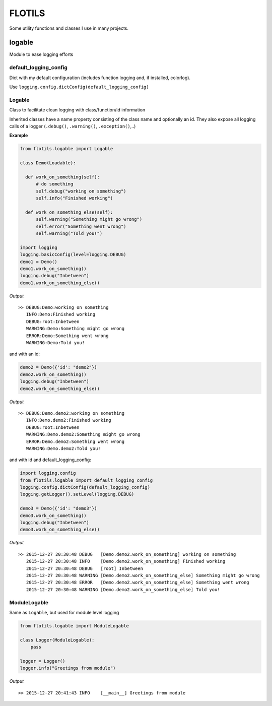 FLOTILS
#######

Some utility functions and classes I use in many projects.


logable
=======
Module to ease logging efforts


default_logging_config
----------------------
Dict with my default configuration (includes function logging and,
if installed, colorlog).

Use ``logging.config.dictConfig(default_logging_config)``


Logable
-------
Class to facilitate clean logging with class/function/id information

Inherited classes have a name property consisting of the class name and
optionally an id. They also expose all logging calls of a logger
(``.debug()``, ``.warning()``, ``.exception()``,..)


**Example**

.. code-block:: python

  from flotils.logable import Logable

  class Demo(Loadable):

    def work_on_something(self):
        # do something
        self.debug("working on something")
        self.info("Finished working")

    def work_on_something_else(self):
        self.warning("Something might go wrong")
        self.error("Something went wrong")
        self.warning("Told you!")

  import logging
  logging.basicConfig(level=logging.DEBUG)
  demo1 = Demo()
  demo1.work_on_something()
  logging.debug("Inbetween")
  demo1.work_on_something_else()

*Output*
::

  >> DEBUG:Demo:working on something
     INFO:Demo:Finished working
     DEBUG:root:Inbetween
     WARNING:Demo:Something might go wrong
     ERROR:Demo:Something went wrong
     WARNING:Demo:Told you!


and with an id:

.. code-block:: python

    demo2 = Demo({'id': "demo2"})
    demo2.work_on_something()
    logging.debug("Inbetween")
    demo2.work_on_something_else()

*Output*
::

  >> DEBUG:Demo.demo2:working on something
     INFO:Demo.demo2:Finished working
     DEBUG:root:Inbetween
     WARNING:Demo.demo2:Something might go wrong
     ERROR:Demo.demo2:Something went wrong
     WARNING:Demo.demo2:Told you!

and with id and default_logging_config:

.. code-block:: python

    import logging.config
    from flotils.logable import default_logging_config
    logging.config.dictConfig(default_logging_config)
    logging.getLogger().setLevel(logging.DEBUG)

    demo3 = Demo({'id': "demo3"})
    demo3.work_on_something()
    logging.debug("Inbetween")
    demo3.work_on_something_else()

*Output*
::

  >> 2015-12-27 20:30:48 DEBUG   [Demo.demo2.work_on_something] working on something
     2015-12-27 20:30:48 INFO    [Demo.demo2.work_on_something] Finished working
     2015-12-27 20:30:48 DEBUG   [root] Inbetween
     2015-12-27 20:30:48 WARNING [Demo.demo2.work_on_something_else] Something might go wrong
     2015-12-27 20:30:48 ERROR   [Demo.demo2.work_on_something_else] Something went wrong
     2015-12-27 20:30:48 WARNING [Demo.demo2.work_on_something_else] Told you!


ModuleLogable
-------------
Same as ``Logable``, but used for module level logging

.. code-block:: python

  from flotils.logable import ModuleLogable

  class Logger(ModuleLogable):
      pass

  logger = Logger()
  logger.info("Greetings from module")

*Output*
::

  >> 2015-12-27 20:41:43 INFO    [__main__] Greetings from module

